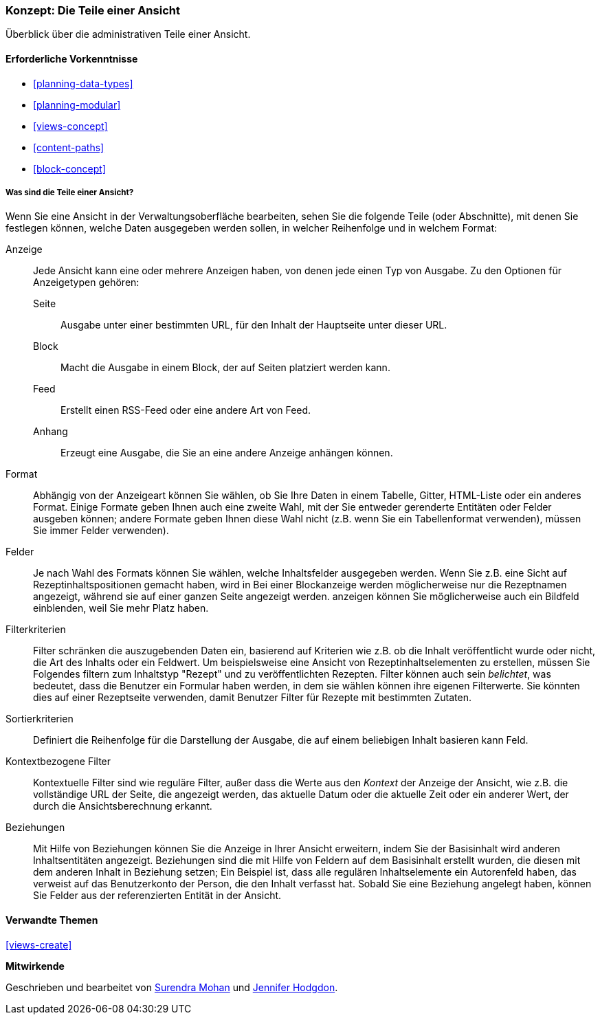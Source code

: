 [[views-parts]]

=== Konzept: Die Teile einer Ansicht

[role="summary"]
Überblick über die administrativen Teile einer Ansicht.

(((View,parts of)))
(((Display part of view,overview)))
(((Format part of view,overview)))
(((Fields part of view,overview)))
(((Filter criteria part of view,overview)))
(((Sort criteria part of view,overview)))
(((Contextual filters part of view,overview)))
(((Relationships part of view,overview)))
(((View,display part)))
(((View,format part)))
(((View,fields part)))
(((View,filter criteria part)))
(((View,sort criteria part)))
(((View,contextual filters part)))
(((View,relationships part)))

==== Erforderliche Vorkenntnisse

* <<planning-data-types>>
* <<planning-modular>>
* <<views-concept>>
* <<content-paths>>
* <<block-concept>>

===== Was sind die Teile einer Ansicht?

Wenn Sie eine Ansicht in der Verwaltungsoberfläche bearbeiten, sehen Sie die
folgende Teile (oder Abschnitte), mit denen Sie festlegen können, welche Daten ausgegeben werden sollen,
in welcher Reihenfolge und in welchem Format:

Anzeige::
  Jede Ansicht kann eine oder mehrere Anzeigen haben, von denen jede einen Typ von
  Ausgabe. Zu den Optionen für Anzeigetypen gehören:
  Seite;;
    Ausgabe unter einer bestimmten URL, für den Inhalt der Hauptseite unter dieser URL.
  Block;;
    Macht die Ausgabe in einem Block, der auf Seiten platziert werden kann.
  Feed;;
    Erstellt einen RSS-Feed oder eine andere Art von Feed.
  Anhang;;
    Erzeugt eine Ausgabe, die Sie an eine andere Anzeige anhängen können.
Format::
  Abhängig von der Anzeigeart können Sie wählen, ob Sie Ihre Daten in einem
  Tabelle, Gitter, HTML-Liste oder ein anderes Format. Einige Formate geben Ihnen auch eine
  zweite Wahl, mit der Sie entweder gerenderte Entitäten oder Felder ausgeben können; andere
  Formate geben Ihnen diese Wahl nicht (z.B. wenn Sie ein Tabellenformat verwenden),
  müssen Sie immer Felder verwenden).
Felder::
  Je nach Wahl des Formats können Sie wählen, welche Inhaltsfelder
  ausgegeben werden. Wenn Sie z.B. eine Sicht auf Rezeptinhaltspositionen gemacht haben, wird in
  Bei einer Blockanzeige werden möglicherweise nur die Rezeptnamen angezeigt, während sie auf einer ganzen Seite angezeigt werden.
  anzeigen können Sie möglicherweise auch ein Bildfeld einblenden, weil Sie mehr Platz haben.
Filterkriterien::
  Filter schränken die auszugebenden Daten ein, basierend auf Kriterien wie z.B. ob die
  Inhalt veröffentlicht wurde oder nicht, die Art des Inhalts oder ein Feldwert.
  Um beispielsweise eine Ansicht von Rezeptinhaltselementen zu erstellen, müssen Sie Folgendes filtern
  zum Inhaltstyp "Rezept" und zu veröffentlichten Rezepten. Filter können auch sein
   _belichtet_, was bedeutet, dass die Benutzer ein Formular haben werden, in dem sie wählen können
  ihre eigenen Filterwerte. Sie könnten dies auf einer Rezeptseite verwenden, damit Benutzer
  Filter für Rezepte mit bestimmten Zutaten.
Sortierkriterien::
  Definiert die Reihenfolge für die Darstellung der Ausgabe, die auf einem beliebigen Inhalt basieren kann
  Feld.
Kontextbezogene Filter::
  Kontextuelle Filter sind wie reguläre Filter, außer dass die Werte aus
  den _Kontext_ der Anzeige der Ansicht, wie z.B. die vollständige URL der Seite, die
  angezeigt werden, das aktuelle Datum oder die aktuelle Zeit oder ein anderer Wert, der
  durch die Ansichtsberechnung erkannt.
Beziehungen::
  Mit Hilfe von Beziehungen können Sie die Anzeige in Ihrer Ansicht erweitern, indem Sie
  der Basisinhalt wird anderen Inhaltsentitäten angezeigt. Beziehungen sind
  die mit Hilfe von Feldern auf dem Basisinhalt erstellt wurden, die diesen mit dem anderen Inhalt in Beziehung setzen;
  Ein Beispiel ist, dass alle regulären Inhaltselemente ein Autorenfeld haben, das
  verweist auf das Benutzerkonto der Person, die den Inhalt verfasst hat. Sobald Sie
  eine Beziehung angelegt haben, können Sie Felder aus der referenzierten
  Entität in der Ansicht.

==== Verwandte Themen

<<views-create>>

//==== Weiterführende Quellen


*Mitwirkende*

Geschrieben und bearbeitet von https://www.drupal.org/u/surendramohan[Surendra Mohan]
und https://www.drupal.org/u/jhodgdon[Jennifer Hodgdon].

